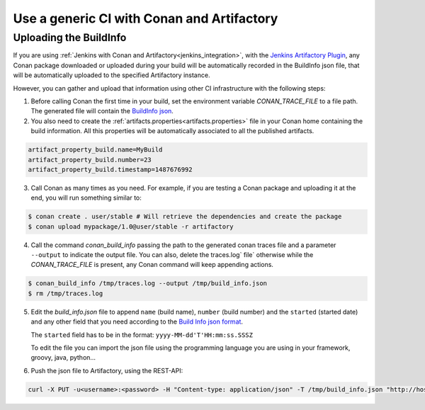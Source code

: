 

Use a generic CI with Conan and Artifactory
===========================================

Uploading the BuildInfo
-----------------------

If you are using :ref:`Jenkins with Conan and Artifactory<jenkins_integration>`, with the
`Jenkins Artifactory Plugin <https://www.jfrog.com/confluence/display/RTF/Jenkins+Artifactory+Plug-in>`_,
any Conan package downloaded or uploaded during your build will be automatically recorded in
the BuildInfo json file, that will be automatically uploaded to the specified Artifactory instance.

However, you can gather and upload that information using other CI infrastructure with the following steps:


1. Before calling Conan the first time in your build, set the environment variable `CONAN_TRACE_FILE` to a
   file path. The generated file will contain the `BuildInfo json <https://www.jfrog.com/confluence/display/RTF/Build+Integration#BuildIntegration-BuildInfoJSON>`_.

2. You also need to create the :ref:`artifacts.properties<artifacts.properties>` file in your Conan home containing the build
   information. All this properties will be automatically associated to all the published artifacts.

.. code-block:: text

   artifact_property_build.name=MyBuild
   artifact_property_build.number=23
   artifact_property_build.timestamp=1487676992


3. Call Conan as many times as you need.  For example, if you are testing a Conan package and uploading it at the end, you will run
   something similar to:


.. code-block:: bash

    $ conan create . user/stable # Will retrieve the dependencies and create the package
    $ conan upload mypackage/1.0@user/stable -r artifactory

4.  Call the command `conan_build_info` passing the path to the generated conan traces file and a parameter ``--output`` to
    indicate the output file. You can also, delete the traces.log` file` otherwise while the `CONAN_TRACE_FILE` is present, any
    Conan command will keep appending actions.

.. code-block:: bash

    $ conan_build_info /tmp/traces.log --output /tmp/build_info.json
    $ rm /tmp/traces.log

5. Edit the `build_info.json` file to append ``name`` (build name), ``number`` (build number) and the ``started`` (started date) and
   any other field that you need according to the `Build Info json format <https://github.com/JFrogDev/build-info>`_.

   The ``started`` field has to be in the format: ``yyyy-MM-dd'T'HH:mm:ss.SSSZ``

   To edit the file you can import the json file using the programming language you are using in your framework, groovy, java, python...


6. Push the json file to Artifactory, using the REST-API:

.. code-block:: bash

    curl -X PUT -u<username>:<password> -H "Content-type: application/json" -T /tmp/build_info.json "http://host:8081/artifactory/api/build"
